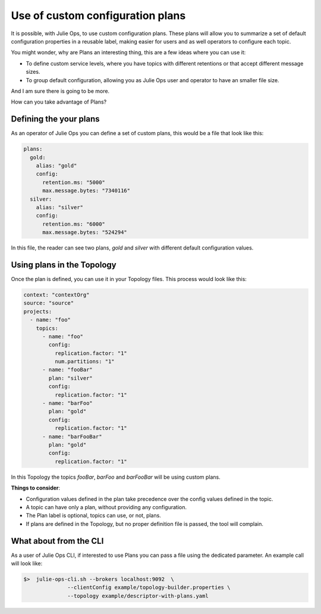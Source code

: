 Use of custom configuration plans
*******************************

It is possible, with Julie Ops, to use custom configuration plans.
These plans will allow you to summarize a set of default configuration properties in a reusable label, making easier for users and as well operators to configure each topic.

You might wonder, why are Plans an interesting thing, this are a few ideas where you can use it:

* To define custom service levels, where you have topics with different retentions or that accept different message sizes.
* To group default configuration, allowing you as Julie Ops user and operator to have an smaller file size.

And I am sure there is going to be more.

How can you take advantage of Plans?

Defining the your plans
-----------

As an operator of Julie Ops you can define a set of custom plans, this would be a file that look like this:

.. code-block:: YAML

  plans:
    gold:
      alias: "gold"
      config:
        retention.ms: "5000"
        max.message.bytes: "7340116"
    silver:
      alias: "silver"
      config:
        retention.ms: "6000"
        max.message.bytes: "524294"

In this file, the reader can see two plans, *gold* and *silver* with different default configuration values.


Using plans in the Topology
-----------

Once the plan is defined, you can use it in your Topology files. This process would look like this:

.. code-block:: YAML

  context: "contextOrg"
  source: "source"
  projects:
    - name: "foo"
      topics:
        - name: "foo"
          config:
            replication.factor: "1"
            num.partitions: "1"
        - name: "fooBar"
          plan: "silver"
          config:
            replication.factor: "1"
        - name: "barFoo"
          plan: "gold"
          config:
            replication.factor: "1"
        - name: "barFooBar"
          plan: "gold"
          config:
            replication.factor: "1"

In this Topology the topics *fooBar*, *barFoo* and *barFooBar* will be using custom plans.

**Things to consider**:

* Configuration values defined in the plan take precedence over the config values defined in the topic.
* A topic can have only a plan, without providing any configuration.
* The Plan label is optional, topics can use, or not, plans.
* If plans are defined in the Topology, but no proper definition file is passed, the tool will complain.

What about from the CLI
-----------

As a user of Julie Ops CLI, if interested to use Plans you can pass a file using the dedicated parameter.
An example call will look like:

.. code-block:: BASH

  $>  julie-ops-cli.sh --brokers localhost:9092  \
                --clientConfig example/topology-builder.properties \
                --topology example/descriptor-with-plans.yaml